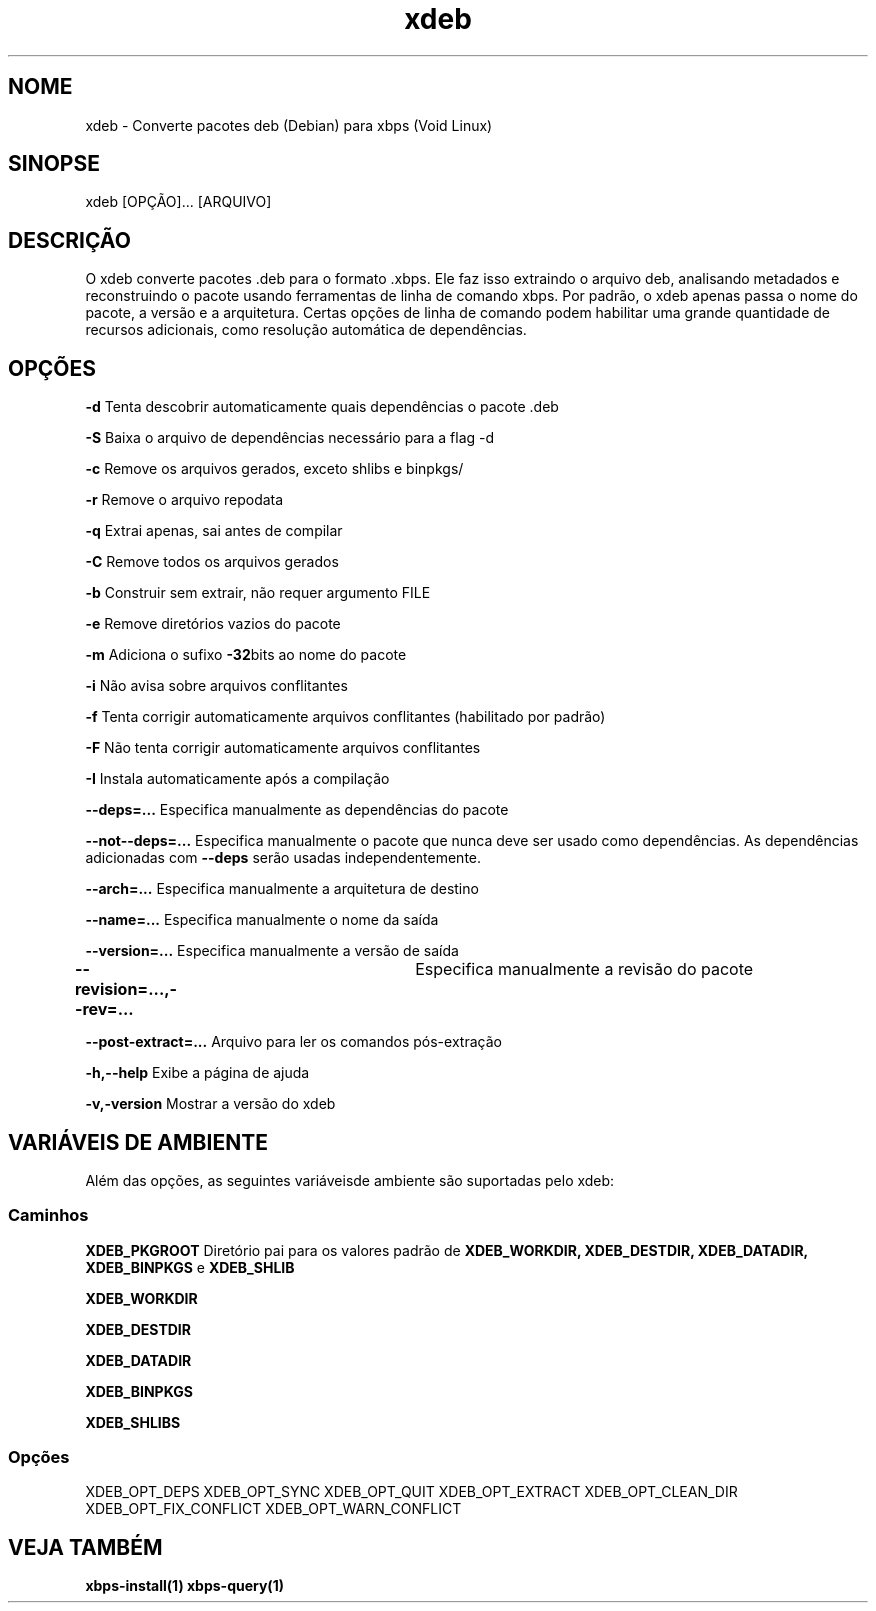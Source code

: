 .\" -*- coding: UTF-8 -*-
.\" Autor:           Fernando Souza <https://www.youtube.com/@fernandosuporte>
.\" Data:            05/09/2025
.\" Atualização em:  https://github.com/tuxslack/xdeb
.\" Script:          xdeb
.\" Versão:          0.2
.TH xdeb 1 05\-09\-2025 "xdeb 1.6" "Comandos de usuário"
.SH NOME
xdeb - Converte pacotes deb (Debian) para xbps (Void Linux)

.SH SINOPSE
xdeb [OPÇÃO]... [ARQUIVO]

.SH DESCRIÇÃO
O xdeb converte pacotes .deb para o formato .xbps. Ele faz isso
extraindo o arquivo deb, analisando metadados e reconstruindo o pacote
usando ferramentas de linha de comando xbps. Por padrão, o xdeb apenas passa o nome do pacote,
a versão e a arquitetura. Certas opções de linha de comando podem habilitar uma grande
quantidade de recursos adicionais, como resolução automática de dependências.

.SH OPÇÕES
.B \-d 
Tenta descobrir automaticamente quais dependências o pacote .deb

.B \-S 
Baixa o arquivo de dependências necessário para a flag -d

.B \-c 
Remove os arquivos gerados, exceto shlibs e binpkgs/

.B \-r 
Remove o arquivo repodata

.B \-q 
Extrai apenas, sai antes de compilar

.B \-C 
Remove todos os arquivos gerados

.B \-b 
Construir sem extrair, não requer argumento FILE

.B \-e 
Remove diretórios vazios do pacote

.B \-m 
Adiciona o sufixo 
.BR -32 bits 
ao nome do pacote

.B \-i 
Não avisa sobre arquivos conflitantes

.B \-f 
Tenta corrigir automaticamente arquivos conflitantes (habilitado por padrão)

.B \-F 
Não tenta corrigir automaticamente arquivos conflitantes

.B \-I 
Instala automaticamente após a compilação

.B \-\-deps=...
Especifica manualmente as dependências do pacote

.B \-\-not-\-deps=...
Especifica manualmente o pacote que nunca deve ser usado como dependências. As dependências adicionadas com
.B \-\-deps
serão usadas independentemente.

.B \-\-arch=...  
Especifica manualmente a arquitetura de destino

.B \-\-name=...  
Especifica manualmente o nome da saída

.B \-\-version=...  
Especifica manualmente a versão de saída

.B \-\-revision=...,-\-rev=...	 
Especifica manualmente a revisão do pacote

.B \-\-post-extract=...  
Arquivo para ler os comandos pós-extração

.B \-h,-\-help  
Exibe a página de ajuda

.B \-v,\-version
Mostrar a versão do xdeb


.SH VARIÁVEIS DE AMBIENTE
Além das opções, as seguintes variáveis ​​de ambiente são
suportadas pelo xdeb:

.SS Caminhos
.B XDEB_PKGROOT 
Diretório pai para os valores padrão de 
.BR XDEB_WORKDIR,
.BR XDEB_DESTDIR,
.BR XDEB_DATADIR,
.BR XDEB_BINPKGS 
e 
.BR XDEB_SHLIB


.B XDEB_WORKDIR

.B XDEB_DESTDIR

.B XDEB_DATADIR

.B XDEB_BINPKGS

.B XDEB_SHLIBS

.SS Opções
XDEB_OPT_DEPS
XDEB_OPT_SYNC
XDEB_OPT_QUIT
XDEB_OPT_EXTRACT
XDEB_OPT_CLEAN_DIR
XDEB_OPT_FIX_CONFLICT
XDEB_OPT_WARN_CONFLICT

.SH VEJA TAMBÉM
.BR xbps-install(1)
.BR xbps-query(1)

